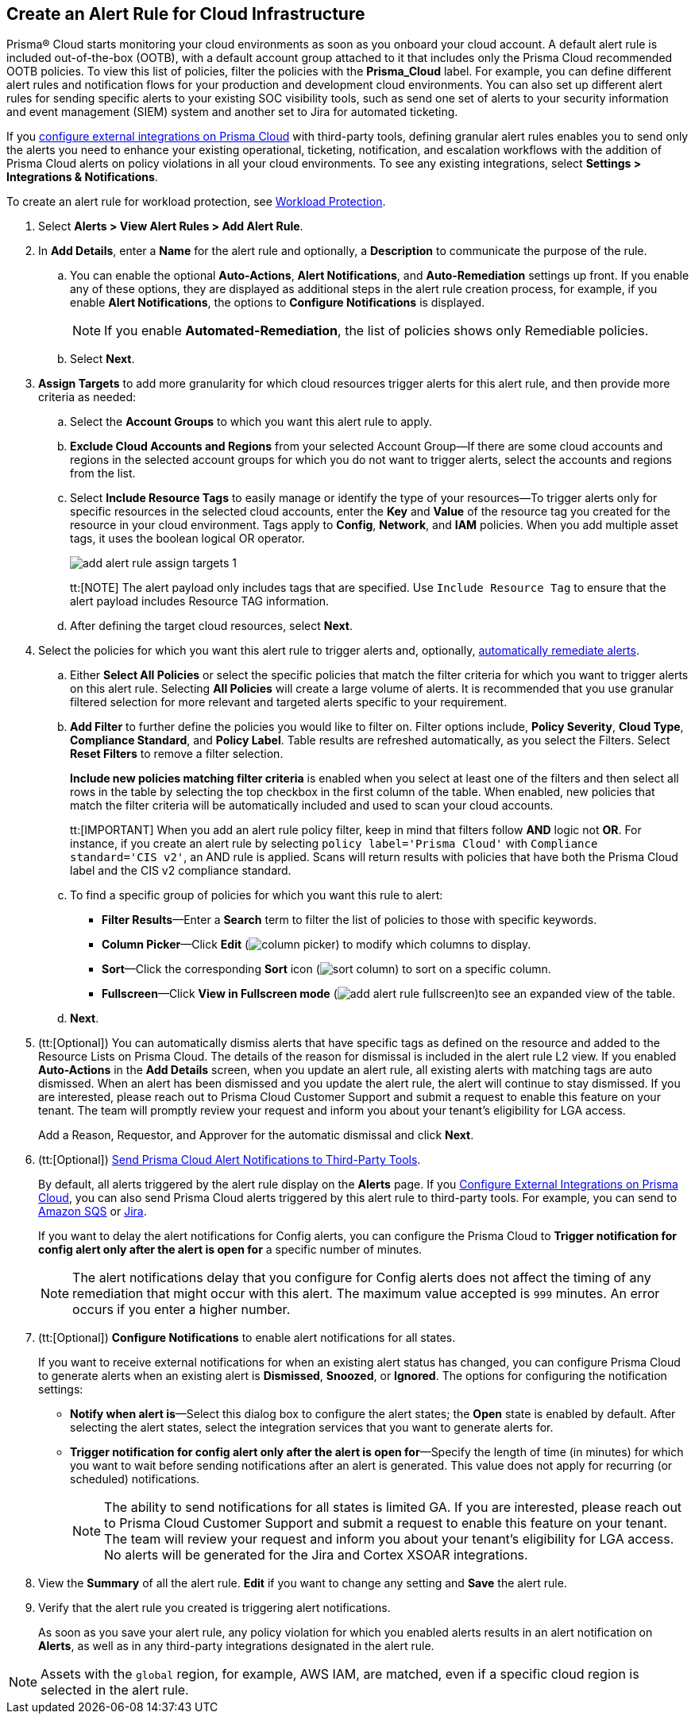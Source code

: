 :topic_type: task
[.task]
[#idd1af59f7-792f-42bf-9d63-12d29ca7a950]
== Create an Alert Rule for Cloud Infrastructure

//Use alert rules to define the target cloud accounts and policies for which you want to generate alerts and send notifications to an external  destination.

Prisma® Cloud starts monitoring your cloud environments as soon as you onboard your cloud account. A default alert rule is included out-of-the-box (OOTB), with a default account group attached to it that includes only the Prisma Cloud recommended OOTB policies. To view this list of policies, filter the policies with the *Prisma_Cloud* label. For example, you can define different alert rules and notification flows for your production and development cloud environments. You can also set up different alert rules for sending specific alerts to your existing SOC visibility tools, such as send one set of alerts to your security information and event management (SIEM) system and another set to Jira for automated ticketing.

If you xref:../administration/configure-external-integrations-on-prisma-cloud/configure-external-integrations-on-prisma-cloud.adoc[configure external integrations on Prisma Cloud] with third-party tools, defining granular alert rules enables you to send only the alerts you need to enhance your existing operational, ticketing, notification, and escalation workflows with the addition of Prisma Cloud alerts on policy violations in all your cloud environments. To see any existing integrations, select *Settings > Integrations & Notifications*.

To create an alert rule for workload protection, see xref:../governance/workload-protection-policies.adoc#create-alert-workload-policy[Workload Protection].


//When you create an alert rule, you can xref:view-respond-to-prisma-cloud-alerts.adoc[automatically remediate alerts], which enables Prisma Cloud to automatically run the CLI command required to remediate the policy violation directly in your cloud environments. Automated remediation is only available for default policies (Config policies only) that are designated as Remediable (image:remediable-icon.png[]).


[.procedure]
. Select *Alerts > View Alert Rules > Add Alert Rule*.

. In *Add Details*, enter a *Name* for the alert rule and optionally, a *Description* to communicate the purpose of the rule.

.. You can enable the optional *Auto-Actions*, *Alert Notifications*, and *Auto-Remediation* settings up front. If you enable any of these options, they are displayed as additional steps in the alert rule creation process, for example, if you enable *Alert Notifications*, the options to *Configure Notifications* is displayed.
+
[NOTE]
====
If you enable *Automated-Remediation*, the list of policies shows only Remediable policies.
====
+
.. Select *Next*.

. *Assign Targets* to add more granularity for which cloud resources trigger alerts for this alert rule, and then provide more criteria as needed:

.. Select the *Account Groups* to which you want this alert rule to apply.

.. *Exclude Cloud Accounts and Regions* from your selected Account Group—If there are some cloud accounts and regions in the selected account groups for which you do not want to trigger alerts, select the accounts and regions from the list.

.. Select *Include Resource Tags* to easily manage or identify the type of your resources—To trigger alerts only for specific resources in the selected cloud accounts, enter the *Key* and *Value* of the resource tag you created for the resource in your cloud environment. Tags apply to *Config*, *Network*, and *IAM* policies. When you add multiple asset tags, it uses the boolean logical OR operator.
+
image::alerts/add-alert-rule-assign-targets-1.png[]
+
tt:[NOTE] The alert payload only includes tags that are specified. Use `Include Resource Tag` to ensure that the alert payload includes Resource TAG information.

.. After defining the target cloud resources, select *Next*.


. Select the policies for which you want this alert rule to trigger alerts and, optionally, xref:view-respond-to-prisma-cloud-alerts.adoc[automatically remediate alerts].

.. Either *Select All Policies* or select the specific policies that match the filter criteria for which you want to trigger alerts on this alert rule. Selecting *All Policies* will create a large volume of alerts. It is recommended that you use granular filtered selection for more relevant and targeted alerts specific to your requirement.

.. *Add Filter* to further define the policies you would like to filter on. Filter options include, *Policy Severity*, *Cloud Type*, *Compliance Standard*, and *Policy Label*. Table results are refreshed automatically, as you select the Filters. Select *Reset Filters* to remove a filter selection.
+
*Include new policies matching filter criteria* is enabled when you select at least one of the filters and then select all rows in the table by selecting the top checkbox in the first column of the table. When enabled, new policies that match the filter criteria will be automatically included and used to scan your cloud accounts.
+
tt:[IMPORTANT] When you add an alert rule policy filter, keep in mind that filters follow *AND* logic not *OR*. For instance, if you create an alert rule by selecting `policy label='Prisma Cloud'` with `Compliance standard='CIS v2'`, an AND rule is applied. Scans will return results with policies that have both the Prisma Cloud label and the CIS v2 compliance standard.

.. To find a specific group of policies for which you want this rule to alert:
+
* *Filter Results*—Enter a *Search* term to filter the list of policies to those with specific keywords.
* *Column Picker*—Click *Edit* (image:alerts/column-picker.png[]) to modify which columns to display.
* *Sort*—Click the corresponding *Sort* icon (image:alerts/sort-column.png[]) to sort on a specific column.
* *Fullscreen*—Click *View in Fullscreen mode* (image:alerts/add-alert-rule-fullscreen.png[])to see an expanded view of the table.

.. *Next*.

. (tt:[Optional]) You can automatically dismiss alerts that have specific tags as defined on the resource and added to the Resource Lists on Prisma Cloud. The details of the reason for dismissal is included in the alert rule L2 view. If you enabled *Auto-Actions* in the *Add Details* screen, when you update an alert rule, all existing alerts with matching tags are auto dismissed. When an alert has been dismissed and you update the alert rule, the alert will continue to stay dismissed. If you are interested, please reach out to Prisma Cloud Customer Support and submit a request to enable this feature on your tenant. The team will promptly review your request and inform you about your tenant's eligibility for LGA access.
+
Add a Reason, Requestor, and Approver for the automatic dismissal and click *Next*.

. (tt:[Optional]) xref:send-prisma-cloud-alert-notifications-to-third-party-tools.adoc#idcda01586-a091-497d-87b5-03f514c70b08[Send Prisma Cloud Alert Notifications to Third-Party Tools].
+
By default, all alerts triggered by the alert rule display on the *Alerts* page. If you xref:../administration/configure-external-integrations-on-prisma-cloud/configure-external-integrations-on-prisma-cloud.adoc#id24911ff9-c9ec-4503-bb3a-6cfce792a70d[Configure External Integrations on Prisma Cloud], you can also send Prisma Cloud alerts triggered by this alert rule to third-party tools. For example, you can send to xref:send-prisma-cloud-alert-notifications-to-third-party-tools.adoc#id84f16f30-a2d0-44b7-85b2-4beaaef2f5bc[Amazon SQS] or xref:send-prisma-cloud-alert-notifications-to-third-party-tools.adoc#id728ba82c-c17b-4e3e-baf2-131e292ec074[Jira]. 
+
If you want to delay the alert notifications for Config alerts, you can configure the Prisma Cloud to *Trigger notification for config alert only after the alert is open for* a specific number of minutes.
+
[NOTE]
====
The alert notifications delay that you configure for Config alerts does not affect the timing of any remediation that might occur with this alert. The maximum value accepted is `999` minutes. An error occurs if you enter a higher number.
====

. (tt:[Optional]) *Configure Notifications* to enable alert notifications for all states.
+
If you want to receive external notifications for when an existing alert status has changed, you can configure Prisma Cloud to generate alerts when an existing alert is *Dismissed*, *Snoozed*, or *Ignored*. The options for configuring the notification settings:
+
* *Notify when alert is*—Select this dialog box to configure the alert states; the *Open* state is enabled by default. After selecting the alert states, select the integration services that you want to generate alerts for.
* *Trigger notification for config alert only after the alert is open for*—Specify the length of time (in minutes) for which you want to wait before sending notifications after an alert is generated. This value does not apply for recurring (or scheduled) notifications.
+
[NOTE]
====
The ability to send notifications for all states is limited GA. If you are interested, please reach out to Prisma Cloud Customer Support and submit a request to enable this feature on your tenant. The team will review your request and inform you about your tenant's eligibility for LGA access. No alerts will be generated for the Jira and Cortex XSOAR integrations.
====

. View the *Summary* of all the alert rule. *Edit* if you want to change any setting and *Save* the alert rule.

. Verify that the alert rule you created is triggering alert notifications.
+
As soon as you save your alert rule, any policy violation for which you enabled alerts results in an alert notification on  *Alerts*, as well as in any third-party integrations designated in the alert rule. 

[NOTE]
====
Assets with the `global` region, for example, AWS IAM, are matched, even if a specific cloud region is selected in the alert rule.
====


